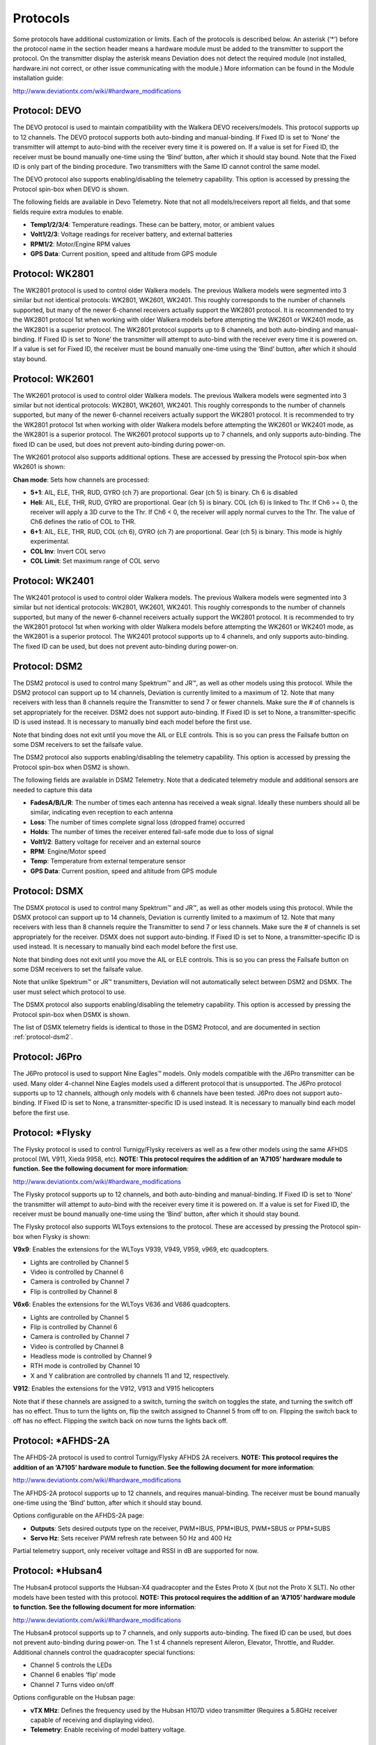 ..

.. |mod-install-link| replace:: http://www.deviationtx.com/wiki/#hardware_modifications
.. |a7105-note| replace:: **NOTE:  This protocol requires the addition of an ‘A7105’ hardware module to function.  See the following document for more information**:
.. |cc2500-note| replace:: **NOTE:  This protocol requires the addition of an ‘CC2500’ hardware module to function.  See the following document for more information**:
.. |nrf24l01-note| replace:: **NOTE:  This protocol requires the addition of an ‘NRF24L01’ hardware module to function.  See the following document for more information**:
.. |nrf24l01p-note| replace:: **NOTE:  This protocol requires the addition of an ‘NRF24L01+’ hardware module to function.  Note the "plus" version of the nRF device is required to support the 250kbits/s data rate.  See the following document for more information**:

.. _protocols:

Protocols
=========
Some protocols have additional customization or limits.  Each of the protocols is described below.  An asterisk (‘*’) before the protocol name in the section header means a hardware module must be added to the transmitter to support the protocol.  On the transmitter display the asterisk means Deviation does not detect the required module (not installed, hardware.ini not correct, or other issue communicating with the module.)  More information can be found in the Module installation guide:

|mod-install-link|

Protocol: DEVO
--------------
The DEVO protocol is used to maintain compatibility with the Walkera DEVO receivers/models.  This protocol supports up to 12 channels.  The DEVO protocol supports both auto-binding and manual-binding.  If Fixed ID is set to ‘None’ the transmitter will attempt to auto-bind with the receiver every time it is powered on.  If a value is set for Fixed ID, the receiver must be bound manually one-time using the ‘Bind’ button, after which it should stay bound.  Note that the Fixed ID is only part of the binding procedure.  Two transmitters with the Same ID cannot control the same model.

.. image:: images/|target|/ch_protocols/devo.png
   :align: center

The DEVO protocol also supports enabling/disabling the telemetry capability.  This option is accessed by pressing the Protocol spin-box when DEVO is shown.

The following fields are available in Devo Telemetry.  Note that not all models/receivers report all fields, and that some fields require extra modules to enable.

.. image:: images/|target|/ch_protocols/devo_telem.png
   :align: center

.. container::

   * **Temp1/2/3/4**: Temperature readings.  These can be battery, motor, or ambient values
   * **Volt1/2/3**: Voltage readings for receiver battery, and external batteries
   * **RPM1/2**: Motor/Engine RPM values
   * **GPS Data**: Current position, speed and altitude from GPS module

Protocol: WK2801
----------------
The WK2801 protocol is used to control older Walkera models.  The previous Walkera models were segmented into 3 similar but not identical protocols: WK2801, WK2601, WK2401.  This roughly corresponds to the number of channels supported, but many of the newer 6-channel receivers actually support the WK2801 protocol.  It is recommended to try the WK2801 protocol 1st when working with older Walkera models before attempting the WK2601 or WK2401 mode, as the WK2801 is a superior protocol.  The WK2801 protocol supports up to 8 channels, and both auto-binding and manual-binding.  If Fixed ID is set to ‘None’ the transmitter will attempt to auto-bind with the receiver every time it is powered on.  If a value is set for Fixed ID, the receiver must be bound manually one-time using the ‘Bind’ button, after which it should stay bound.

Protocol: WK2601
----------------
The WK2601 protocol is used to control older Walkera models.  The previous Walkera models were segmented into 3 similar but not identical protocols: WK2801, WK2601, WK2401.  This roughly corresponds to the number of channels supported, but many of the newer 6-channel receivers actually support the WK2801 protocol.  It is recommended to try the WK2801 protocol 1st when working with older Walkera models before attempting the WK2601 or WK2401 mode, as the WK2801 is a superior protocol.  The WK2601 protocol supports up to 7 channels, and only supports auto-binding.  The fixed ID can be used, but does not prevent auto-binding during power-on.

.. image:: images/|target|/ch_protocols/wk2601.png
   :align: center

The WK2601 protocol also supports additional options.  These are accessed by pressing the Protocol spin-box when Wk2601 is shown:

**Chan mode**: Sets how channels are processed:

* **5+1**: AIL, ELE, THR, RUD,  GYRO (ch 7) are proportional.  Gear (ch 5) is binary.  Ch 6 is disabled
* **Heli**: AIL, ELE, THR, RUD, GYRO are proportional.  Gear (ch 5) is binary. COL (ch 6) is linked to Thr.  If Ch6 >= 0, the receiver will apply a 3D curve to the Thr.  If Ch6 < 0, the receiver will apply normal curves to the Thr.  The value of Ch6 defines the ratio of COL to THR.
* **6+1**: AIL, ELE, THR, RUD,  COL (ch 6), GYRO (ch 7) are proportional.  Gear (ch 5) is binary.  This mode is highly experimental.
* **COL Inv**: Invert COL servo
* **COL Limit**: Set maximum range of COL servo

Protocol: WK2401
----------------
The WK2401 protocol is used to control older Walkera models.  The previous Walkera models were segmented into 3 similar but not identical protocols: WK2801, WK2601, WK2401.  This roughly corresponds to the number of channels supported, but many of the newer 6-channel receivers actually support the WK2801 protocol.  It is recommended to try the WK2801 protocol 1st when working with older Walkera models before attempting the WK2601 or WK2401 mode, as the WK2801 is a superior protocol.  The WK2401 protocol supports up to 4 channels, and only supports auto-binding.  The fixed ID can be used, but does not prevent auto-binding during power-on.

.. _protocol-dsm2:

Protocol: DSM2
--------------
The DSM2 protocol is used to control many Spektrum™ and JR™, as well
as other models using this protocol.  While the DSM2 protocol can
support up to 14 channels, Deviation is currently limited to a maximum
of 12.  Note that many receivers with less than 8 channels require the
Transmitter to send 7 or fewer channels.  Make sure the # of channels
is set appropriately for the receiver.  DSM2 does not support
auto-binding.  If Fixed ID is set to None, a transmitter-specific ID
is used instead.  It is necessary to manually bind each model before
the first use.

Note that binding does not exit until you move the AIL or ELE
controls. This is so you can press the Failsafe button on some DSM
receivers to set the failsafe value.

.. image:: images/|target|/ch_protocols/dsm2.png
   :align: center

The DSM2 protocol also supports enabling/disabling the telemetry capability.  This option is accessed by pressing the Protocol spin-box when DSM2 is shown.

.. image:: images/|target|/ch_protocols/dsm_telem.png
   :align: center

.. container::

   The following fields are available in DSM2 Telemetry.  Note that a dedicated telemetry module and additional sensors are needed to capture this data

   * **FadesA/B/L/R**: The number of times each antenna has received a weak signal.  Ideally these numbers should all be similar, indicating even reception to each antenna
   * **Loss**: The number of times complete signal loss (dropped frame) occurred
   * **Holds**: The number of times the receiver entered fail-safe mode due to loss of signal
   * **Volt1/2**: Battery voltage for receiver and an external source
   * **RPM**: Engine/Motor speed
   * **Temp**: Temperature from external temperature sensor
   * **GPS Data**: Current position, speed and altitude from GPS module

Protocol: DSMX
--------------
The DSMX protocol is used to control many Spektrum™ and JR™, as well as other models using this protocol.  While the DSMX protocol can support up to 14 channels, Deviation is currently limited to a maximum of 12.  Note that many receivers with less than 8 channels require the Transmitter to send 7 or less channels.  Make sure the # of channels is set appropriately for the receiver.  DSMX does not support auto-binding.  If Fixed ID is set to None, a transmitter-specific ID is used instead.  It is necessary to manually bind each model before the first use.

Note that binding does not exit until you move the AIL or ELE
controls. This is so you can press the Failsafe button on some DSM
receivers to set the failsafe value.

Note that unlike Spektrum™ or JR™ transmitters, Deviation will not automatically select between DSM2 and DSMX.  The user must select which protocol to use.

.. image:: images/|target|/ch_protocols/dsmx.png
   :align: center

The DSMX protocol also supports enabling/disabling the telemetry capability.  This option is accessed by pressing the Protocol spin-box when DSMX is shown.

The list of DSMX telemetry fields is identical to those in the DSM2 Protocol, and are documented in section :ref:`protocol-dsm2`.

Protocol: J6Pro
---------------
The J6Pro protocol is used to support Nine Eagles™ models.  Only models compatible with the J6Pro transmitter can be used.  Many older 4-channel Nine Eagles models used a different protocol that is unsupported.  The J6Pro protocol supports up to 12 channels, although only models with 6 channels have been tested.  J6Pro does not support auto-binding.  If Fixed ID is set to None, a transmitter-specific ID is used instead.  It is necessary to manually bind each model before the first use.

Protocol: \*Flysky
------------------
The Flysky protocol is used to control Turnigy/Flysky receivers as well as a few other models using the same AFHDS protocol (WL V911, Xieda 9958, etc).  |a7105-note|

|mod-install-link|

The Flysky protocol supports up to 12 channels, and both auto-binding
and manual-binding.  If Fixed ID is set to ‘None’ the transmitter will
attempt to auto-bind with the receiver every time it is powered on.
If a value is set for Fixed ID, the receiver must be bound manually
one-time using the ‘Bind’ button, after which it should stay bound.

The Flysky protocol also supports WLToys extensions to the protocol.
These are accessed by pressing the Protocol spin-box when Flysky is
shown:

**V9x9**: Enables the extensions for the WLToys V939, V949, V959,
v969, etc quadcopters.

* Lights are controlled by Channel 5
* Video is controlled by Channel 6
* Camera is controlled by Channel 7
* Flip is controlled by Channel 8

**V6x6**: Enables the extensions for the WLToys V636 and V686 quadcopters.

* Lights are controlled by Channel 5
* Flip is controlled by Channel 6
* Camera is controlled by Channel 7
* Video is controlled by Channel 8
* Headless mode is controlled by Channel 9
* RTH mode is controlled by Channel 10
* X and Y calibration are controlled by channels 11 and 12, respectively.

**V912**: Enables the extensions for the V912, V913 and V915 helicopters


Note that if these channels are assigned to a switch, turning the switch on toggles the state, and turning the switch off has no effect.  Thus to turn the lights on, flip the switch assigned to Channel 5 from off to on.  Flipping the switch back to off has no effect.  Flipping the switch back on now turns the lights back off.

Protocol: \*AFHDS-2A
--------------------
The AFHDS-2A protocol is used to control Turnigy/Flysky AFHDS 2A receivers.  |a7105-note|

|mod-install-link|

The AFHDS-2A protocol supports up to 12 channels, and requires manual-binding.
The receiver must be bound manually one-time using the ‘Bind’ button, after which it should stay bound.

Options configurable on the AFHDS-2A page:

* **Outputs**: Sets desired outputs type on the receiver, PWM+IBUS, PPM+IBUS, PWM+SBUS or PPM+SUBS
* **Servo Hz**: Sets receiver PWM refresh rate between 50 Hz and 400 Hz

Partial telemetry support, only receiver voltage and RSSI in dB are supported for now.

Protocol: \*Hubsan4
-------------------
The Hubsan4 protocol supports the Hubsan-X4 quadracopter and the Estes
Proto X (but not the Proto X SLT).  No other models have been tested with this protocol.  |a7105-note|

|mod-install-link|

.. image:: images/|target|/ch_protocols/hubsan.png
   :align: center

The Hubsan4 protocol supports up to 7 channels, and only supports auto-binding.  The fixed ID can be used, but does not prevent auto-binding during power-on.  The 1 st 4 channels represent Aileron, Elevator, Throttle, and Rudder.  Additional channels control the quadracopter special functions: 

* Channel 5 controls the LEDs
* Channel 6 enables ‘flip’ mode
* Channel 7 Turns video on/off

Options configurable on the Hubsan page:

* **vTX MHz**: Defines the frequency used by the Hubsan H107D video transmitter (Requires a 5.8GHz receiver capable of receiving and displaying video).
* **Telemetry**: Enable receiving of model battery voltage.

Protocol: \*Joysway
-------------------
The Joysway protocol supports the Joysway Caribbean model yacht, and
the J4C12R receiver used in the Joysway Orion, Explorer, Dragon Force
65 model yachts and Force2 60 model catamaran. No other models or 
receivers have been tested with this protocol, including air versions
of the J4C12R.  |a7105-note|

|mod-install-link|

The Joysway protocol supports up to four channels, does not support
auto-binding, but will bind whenever a receiver requests binding. If
Fixed ID is set to None, a transmitter-specific ID is used instead. It
is necessary to bind each model before the first use.

The first channel normally controls the sheets and the second channel
the rudder, but this may vary from model to model.

Protocol: \*Frsky-V8
--------------------
The Frsky-V8 protocol is used to control older Frsky™ receivers using the one-way protocol. |cc2500-note|

|mod-install-link|

The Frsky-V8 protocol supports 8 channels, does not support auto-binding.  If Fixed ID is set to None, a transmitter-specific ID is used instead.  It is necessary to manually bind each model before the first use.

Protocol: \*Frsky
-----------------
The Frsky protocol is used to control newer (telemetry enabled) Frsky™ receivers using the two-way protocol (D8). |cc2500-note|

|mod-install-link|

The Frsky protocol supports up to 8 channels, does not support auto-binding.  If Fixed ID is set to None, a transmitter-specific ID is used instead.  It is necessary to manually bind each model before the first use.

The Frsky protocol also supports enabling/disabling telemetry.  This option is accessed by pressing the Protocol spin-box when Frsky is shown.

When telemetry is enabled the values sent by the receiver (RSSI, VOLT1, VOLT2) are supported.

Additional Hub telemetry values are supported in common with the FrskyX protocol on transmitters except the 7e and f7.  See the Frsky Telemetry section below.



Protocol: \*FrskyX
------------------
The FryskyX protocol implements the Frsky D16 radio protocol, including S.Port and hub telemetry.

|cc2500-note| |mod-install-link|

This protocol supports up to 12 channels. Fixed ID binding is supported to link the transmitter wtih specific receivers. Supports receiver telemetry (RSSI, VOLT1) on all transmitters.  Supports S.Port and hub telemetry sensors as well as GPS telemetry (except on memory-limited 7e and f-series) as described in the next section.

The following protocol options are available.

**Freq-fine**: Frequency offset adjustment. Range -127 to 127. Adjusts for variances betweeen CC2500 modules. Usually offset of 0 or -41 is required, but full range should be tested if there are problems with binding or range.  Default 0. The LQI telemetry value can be used as a guide for adjusting the fine frequency protocol option.

**AD2GAIN**: The VOLT2 telemetry value (AIN input on X4R) is multiplied by this value divided by 100. Allows adjustment for external resistor divider network.  Default 100 (gain of 1). Range is 1 to 2000 (gain of 0.01 to 20.00).

**Failsafe**: The Frsky failsafe options are fully supported. If the channel failsafe (in mixer channel config) is set this value is sent to the receiver every 9 seconds.  The receiver will use these values in failsafe mode unless the protocol option is set to RX.

**Format**: Set the format to match the firmware in the receiver.  Both FCC and EU.  The EU version is compatible with the Frsky LBT firmware, but does not actually perform the LBT test.

**RSSIChan**: When set to LastChan the received RSSI will be transmitted on the last radio channel. The last channel is based on the # of Channels setting in the model. The channel value is the received RSSI value multiplied by 21.

**S.Port Out**: When enabled received s.port packets are echoed to the trainer port and extended voice is disabled.

For channels with failsafe set to off, the default Failsafe protocol option "Hold" commands the receiver to hold the last received channel values when the receiver enters failsafe mode.  The "NoPulse" setting causes the receiver to not send any signal on PPM outputs (Testing on X8R showed SBUS values went to minimum, but SBUS behavior is not specified by the protocol).  The "RX" setting prevents Deviation from sending failsafe settings so the receiver will use whatever failsafe values have been stored in the receiver.

When S.Port Out enabled and PPMIn is not used, received S.Port packets are sent out the trainer port.  The bit rate is 57600 for compatibility with S.Port decoders, but the signal must be inverted to connect to a standard decoder.  It can be connected directly to the input of a 3.3V ftdi adapter.


*Frsky and FrskyX Extended Telemetry*
--------------------------------------
Extended telemetry refers to the hub and S.Port Frsky telemetry sensors.  These sensors are supported in all transmitters except the 7e.  They are available on the telemetry test pages and main page boxes.

The FrskyX S.Port telemetry provides for connecting up to 16 sensors of the same type (e.g. battery voltage).  Deviation supports multiple sensors of the same type, but only one telemetry value is saved.  The value most recently received from all the sensors of the same type is reported.

*Telemetry test page*

.. if:: devo8

.. image:: images/devo8/ch_protocols/frsky_telem.png
   :width: 80%

The CELL voltages are labeled C1-C5.

.. endif::
.. if:: devo10

The following tables show the layout of the telemetry test page display.

.. cssclass:: telemtable

======== ======= =========
      Devo10
--------------------------
Misc     Bat     Cells
======== ======= =========
RSSI     VOLT1   CELL1
TEMP1    VOLT2   CELL2
TEMP2    VOLT3   CELL3
RPM      MINCELL CELL4
FUEL     ALLCELL CELL5
ALTITUDE VOLTA   CELL6
VARIO    CURRENT DISCHARGE
LQI      LRSSI
======== ======= =========


.. cssclass:: telemtable

======== ======= =========
       Devo7e
--------------------------
Misc     Bat     Signl
======== ======= =========
RSSI     VOLT1   LQI
\        VOLT2   LRSSI
======== ======= =========

.. endif::

The ALTITUDE value is reported as Above Ground Level.  The ground level is set to the first altitude telemetry value received.

The LQI (Link Quality Indicator) and LRSSI (Local RSSI) indicate the quality and signal strength of the telemetry signal from the receiver.  The LQI can be used as a guide for adjusting the fine frequency protocol option.  Lower LQI is better and values under 50 are typical.  The LRSSI units is (approximately) dBm.

Derived values: MINCELL is the lowest reported CELL value.  ALLCELL is the total of all reported CELL values.  Discharge is total battery discharge amount in milliAmp-hours.




Protocol: \*Skyartec
--------------------
The Skyartec protocol is used to control Skyartec™ receivers and models. |cc2500-note|

|mod-install-link|
 
The Skyartec protocol supports up to 7 channels, does not support auto-binding.  If Fixed ID is set to None, a transmitter-specific ID is used instead.  It is necessary to manually bind each model before the first use.

Protocol: \*Futaba S-FHSS
-------------------------
The Futaba S-FHSS protocol is used to control Futaba™ receivers and models. It also used by some models of XK Innovations and has third party compatible receivers available. |cc2500-note|

|mod-install-link|
 
The S-FHSS protocol supports up to 8 channels, and only supports auto-binding.  If Fixed ID is set to None, a transmitter-specific ID is used instead.  It is necessary to manually bind each model before the first use.

Traditional Futaba channel layout is following: Aileron, Elevator, Throttle, Rudder, Gear, Pitch, Aux1, and Aux2. So it is suitable for control of Collective Pitch (CP) helicopters.

Protocol resolution is 1024 steps (10 bits) out of which a bit smaller range is actually used (data by reverse engineering using third party equipment). Temporal resolution is 6.8ms. No telemetry supported.

Protocol: \*V202
----------------
The V202 protocol supports the WLToys V202 quadracopter. |nrf24l01-note|

|mod-install-link|

The V202 protocol supports up to 11 channels, does not support
auto-binding.  If Fixed ID is set to None, a transmitter-specific ID
is used instead.  It is necessary to manually bind each model before
the first use.

The 1 st 4 channels represent Aileron, Elevator, Throttle, and Rudder.  Additional channels control the quadracopter special functions: 

* Channel 5 controls the blink speed
* Channel 6 enables ‘flip’ mode
* Channel 7 takes still pictures
* Channel 8 turns video on/off
* Channel 9 turns headless mode on/off 
* Channel 10 causes the x axis to calibrate
* Channel 11 causes the y axis to calibrate

If JXD-506 format is selected, channels 10-12 are used for:

* Channel 10 start/stop
* Channel 11 emergency stop
* Channel 12 gimbal control

Also, models compatible with this format require the throttle stick to be centered before arming.

Protocol: \*SLT
---------------
The SLT protocol is used to control TacticSLT/Anylink receivers. |nrf24l01-note|

|mod-install-link|

The SLT protocol supports up to 6 channels, and only supports
auto-binding.  The fixed ID can be used, but does not prevent
auto-binding during power-on.

Protocol: \*HiSky
-----------------
The HiSky protocol is used to control HiSky brand models along with the WLToys v922 v955 models. |nrf24l01-note|

|mod-install-link|

The HiSky protocol supports up to 7 channels, does not support
auto-binding.  If Fixed ID is set to None, a transmitter-specific ID
is used instead.  It is necessary to manually bind each model before
the first use.


Protocol: \*YD717
-----------------
The YD717 protocol supports the YD717 and Skybotz UFO Mini quadcopters, plus several models from Sky Walker, XinXun, Ni Hui"), and Syma through protocol options. See the Supported Modules spreadsheet for a complete list. |nrf24l01-note|

|mod-install-link|

The YD717 protocol supports 9 channels and only supports auto-binding. The protocol stays in bind mode until successful. 

The first four channels represent Aileron, Elevator, Throttle, and Rudder. 

The fifth channel enables the auto-flip function when greater than zero. Additionally to enable auto-flips left and right the aileron channel scale must be 87 or greater. Likewise for the elevator channel and front/back flips. When auto-flip is enabled, moving the cyclic all the way in any direction initiates a flip in that direction. The YD717 requires at least four seconds between each auto-flip.

The sixth channel turns on lights when greater than zero.

The seventh channel takes a picture on transition from negative to positive.

The eighth channel starts/stops video recording on each positive transition.

The ninth channel is assigned to last feature flag available in the protocol.  This may control headless mode on models that have the feature.

Protocol: \*SymaX
-----------------
This protocol is used on Syma models: X5C-1, X11, X11C, X12, new X4, and new X6.  A variant supporting the original X5C and the X2 is included as a protocol option.  (The Syma X3, old X4, and old X6 are supported with the SymaX4 option in the YD717 protocol. ) See the Supported Modules spreadsheet for a complete list. |nrf24l01p-note|

|mod-install-link|

The SymaX protocol supports 9 channels and only supports auto-binding.

The first four channels represent Aileron, Elevator, Throttle, and Rudder. 

The fifth channel is unused.

The sixth channel enables the auto-flip function when greater than zero. 

The seventh channel takes a picture when the channel moves from negative to positive.

The eighth channel starts/stops video recording on each positive transition.

The ninth channel enables headless mode when positive.

Protocol: \*Hontai
------------------
This protocol is used on Hontai models F801 and F803.

|nrf24l01p-note| |mod-install-link|

The first four channels represent Aileron, Elevator, Throttle, and Rudder.  Additional channels control special functions: 

* Channel 5 is unused
* Channel 6 enables the flip function
* Channel 7 takes a picture on positive transition through zero
* Channel 8 turns video on/off on positive transition
* Channel 9 turns headless mode on/off 
* Channel 10 engages the return-to-home feature
* Channel 11 initiates calibration

Protocol: \*Bayang
------------------
This protocol is used on BayangToys X6, X7, X8, X9, X16, Boldclash B03, JJRC/Eachine E011, H8, H9D v2, H10, Floureon H101, JJRC JJ850, JFH H601, and H606 (regular format).

This protocol is used on BayangToys X16 with altitude hold (X16-AH format).

This protocol is used on IRDRONE Ghost X5 (IRDRONE format).

|nrf24l01p-note| |mod-install-link|

The first four channels represent Aileron, Elevator, Throttle, and Rudder.  Additional channels control special functions: 

* Channel 5 activates LEDs or inverted flight (Floureon H101)
* Channel 6 enables the flip function
* Channel 7 captures single photo on positive transition
* Channel 8 starts/stops video recording on positive transition
* Channel 9 turns headless mode on/off 
* Channel 10 engages the return-to-home feature
* Channel 11 enables Take Off/Landing
* Channel 12 activates emergency stop


Protocol: \*FY326
------------------
This protocol is used on FY326 red board.

|nrf24l01p-note| |mod-install-link|

The first four channels represent Aileron, Elevator, Throttle, and Rudder.  Additional channels control special functions: 

* Channel 5 is unused
* Channel 6 enables the flip function
* Channel 7 is unused
* Channel 8 is unused
* Channel 9 turns headless mode on/off 
* Channel 10 engages the return-to-home feature
* Channel 11 initiates calibration

Protocol: \*CFlie
-----------------
The CFlie protocol is used on the CrazyFlie nano quad. It has not been
tested with any other models. |nrf24l01p-note|

|mod-install-link|

The CFlie protocol supports up to 4 channels, does not support
auto-binding.  If Fixed ID is set to None, a transmitter-specific ID
is used instead.  It is necessary to manually bind each model before
the first use.


Protocol: \*H377
----------------
The H377 protocol supports the NiHui H377 6 channel helicopter. It has
not been tested with any other models. |nrf24l01-note|

|mod-install-link|

The H377 protocol supports up to 7 channels, does not support
auto-binding.  If Fixed ID is set to None, a transmitter-specific ID
is used instead.  It is necessary to manually bind each model before
the first use.


Protocol: \*HM830
-----------------
The HM830 protocol supports the HM830 Folding A4 Paper airplane. It
has not been tested with any other models. |nrf24l01-note|

|mod-install-link|

The HM830 protocol supports 5 channels and only supports
auto-binding. The protocol stays in bind mode until successful.


Protocol: \*KN
--------------
The KN protocol is used on the WLToys V930, V931, V966, V977 and V988 (WLToys format)
as well as the Feilun FX067C, FX070C and FX071C (Feilun format)
helicopters. It has not been tested with other models. |nrf24l01p-note|

|mod-install-link|

The KN protocol supports up to 11 channels and does not support
auto-binding.  If Fixed ID is set to None, a transmitter-specific ID
is used instead.  It is necessary to manually bind each model before
the first use.

Channels 1-4 are throttle, aileron, elevator and rudder.
Channel 5 activates the model's built-in dual rate.
Channel 6 activates throttle hold.
Channel 7 activates idle up (WL Toys V931, V966 and V977 only).
Channel 8 toggles between 6G (default) and 3G stabilization.
Channel 9-11 are trim channels for throttle/pitch, elevator and rudder.

Protocol: \*ESky150
-------------------
The ESky150 protocol supports the smaller ESky models from 2014 onwards
(150, 300, 150X). It has not been tested with any other models. |nrf24l01-note|

|mod-install-link|

The Esky150 protocol supports up to 7 channels, and does not support
auto-binding.  If Fixed ID is set to None, a transmitter-specific ID
is used instead.  It is necessary to manually bind each model before
the first use.

Channels 1-4 are throttle, aileron, elevator and rudder.
Channel 5 is flight mode  (1 bit switch with only two states).
Channel 6 is not yet used on any of the tested models.
Channel 7 is a 2 bit switch (4 states).

It is important if you have a 4 channel model, to configure that
your model only has 4 channels, otherwise the throttle values can
go crazy.

Protocol: \*Esky
----------------
Needs to be completed. |nrf24l01-note|

|mod-install-link|

The Esky protocol supports up to 6 channels, does not support
auto-binding.  If Fixed ID is set to None, a transmitter-specific ID
is used instead.  It is necessary to manually bind each model before
the first use.

Protocol: \*BlueFly
-------------------
The BlueFly protocol is used with the Blue-Fly HP100. It has not been
tested with any other models. |nrf24l01p-note|

|mod-install-link|

The BlueFly protocol supports up to 6 channels, does not support
auto-binding.  If Fixed ID is set to None, a transmitter-specific ID
is used instead.  It is necessary to manually bind each model before
the first use.

Protocol: \*CX10
----------------
The CX10 format supports the Cheerson CX10 quadcopter. |nrf24l01-note|

|mod-install-link|

The CX10 protocol supports 9 channels and only supports
auto-binding. The protocol stays in bind mode until successful. The
first four channels are Aileron, Elevator, Throttle and Rudder.

Channel 5 is Rate except on the CX-10A, where it is headless mode.

Channel 6 is flip mode.

The DM007 format also uses channel 7 for the still camera, channel 8
for the video camera and channel 9 for headless mode.

The protocol has a Format option for the Blue-A, Green, DM007,
Q282, JC3015-1, JC3015-2, MK33041 and Q242 quadcopters.

Protocol: \*CG023
-----------------
The CG023 protocol supports the Eachine CG023 and 3D X4 quadcopters. It has
not been tested on other models. |nrf24l01-note|

|mod-install-link|

The CG023 protocol supports 9 channels and only supports
auto-binding.

The first four channels are Aileron, Elevator, Throttle and Rudder.

Channel 5 controls the LEDs.

Channel 6 controls Flip mode.

Channel 7 controls the still camera

Channel 8 controls the video camera.

Channel 9 controls headless mode.

The protocol has a Format option for the YD829 quadcopter.

Protocol: \*H8_3D
-----------------
The H8_3D protocol supports the Eachine H8 3D, JJRC H20 and H11D quadcopters. It has
not been tested on other models. |nrf24l01-note|

|mod-install-link|

The H8_3D protocol supports 11 channels and only supports
auto-binding.

The first four channels are Aileron, Elevator, Throttle and Rudder.

Channel 5 controls the LEDs.

Channel 6 controls Flip mode.

Channel 7 controls the still camera

Channel 8 controls the video camera.

Channel 9 controls headless mode.

Channel 10 controls RTH mode.

Channel 11 controls camera gimball on H11D and has 3 positions.

Both sticks bottom left starts accelerometer calibration on H8 3D, or headless calibration on H20.

Both sticks bottom right starts accelerometer calibration on H20 and H11D.

Protocol: \*MJXq
-----------------
The MJXq protocol supports the MJX quadcopters. It also has format options for
Weilihua WLH08, EAchine E010 and JJRC H26D / H26WH. |nrf24l01-note|

|mod-install-link|

The MJXq protocol supports 12 channels and only supports
auto-binding.

The first four channels are Aileron, Elevator, Throttle and Rudder.

Channel 5 controls LEDs, or arm if H26WH format is selected.

Channel 6 controls Flip mode.

Channel 7 controls the still camera

Channel 8 controls the video camera.

Channel 9 controls headless mode.

Channel 10 controls RTH mode

Channel 11 controls autoflip (X600 & X800 formats) or camera pan

Channel 12 controls camera tilt

Protocol: PPM
---------------
The PPM protocol is used to output PPM on the trainer port.  It will disable all radio transmission.  PPM is useful for connecting to simulators, or other radio-modules that plug into the trainer port.  The Fixed ID has no effect, and there is no binding associated with this protocol.

.. image:: images/|target|/ch_protocols/ppm.png
   :align: center

.. container::

   Options configurable on the PPM page:


   * **Center PW**: Defines the time (in µsec) of the pulse that the transmitter transmits to represent to represent centered servo position.  If this number doesn’t match the master transmitter, the servos will not be centered.

   * **Delta PW**: Defines the width of the pulse (measured from center) sent by the transmitter to define max servo throw.  If this value is incorrect, the servos will not achieve full range (or will travel too much)

   * **Notch PW**: Defines the delay between the channels.

   * **Frame Size**: Defines the total time for all channels to be transferred. 

Deviation does not auto-detect when a trainer cord is plugged into the transmitter.  To use Deviation with a simulator (such as Phoenix), create a new model, name it appropriately, and select PPM as the protocol.  Use the Re-Init button or power-cycle to enable PPM.

.. _protocol-ppm:

Protocol: USBHID
----------------
The USBHID protocol will convert he transmitter into a USB joystick.  Connecting the transmitter to a PC via the USB cable will enable the transmitter to be detected as a joystick by the computer. This may be used to enable the transmitter to control any simulators that support joystick input. Some initial calibration may be necessary and is accomplished via the control panel applet of your operating system.
